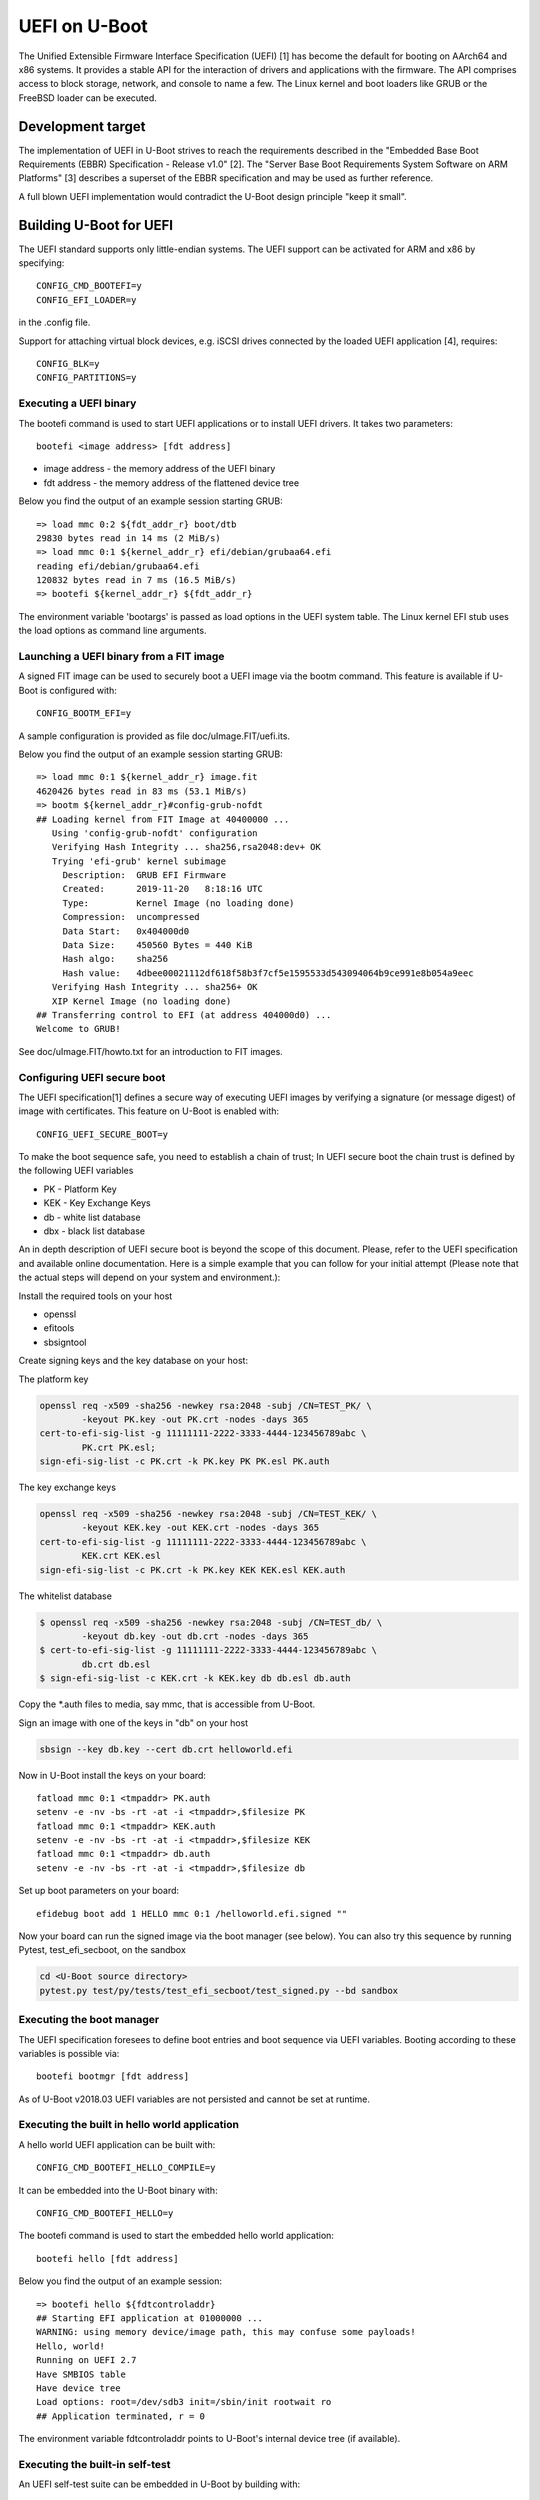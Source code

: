 .. SPDX-License-Identifier: GPL-2.0+
.. Copyright (c) 2018 Heinrich Schuchardt

UEFI on U-Boot
==============

The Unified Extensible Firmware Interface Specification (UEFI) [1] has become
the default for booting on AArch64 and x86 systems. It provides a stable API for
the interaction of drivers and applications with the firmware. The API comprises
access to block storage, network, and console to name a few. The Linux kernel
and boot loaders like GRUB or the FreeBSD loader can be executed.

Development target
------------------

The implementation of UEFI in U-Boot strives to reach the requirements described
in the "Embedded Base Boot Requirements (EBBR) Specification - Release v1.0"
[2]. The "Server Base Boot Requirements System Software on ARM Platforms" [3]
describes a superset of the EBBR specification and may be used as further
reference.

A full blown UEFI implementation would contradict the U-Boot design principle
"keep it small".

Building U-Boot for UEFI
------------------------

The UEFI standard supports only little-endian systems. The UEFI support can be
activated for ARM and x86 by specifying::

    CONFIG_CMD_BOOTEFI=y
    CONFIG_EFI_LOADER=y

in the .config file.

Support for attaching virtual block devices, e.g. iSCSI drives connected by the
loaded UEFI application [4], requires::

    CONFIG_BLK=y
    CONFIG_PARTITIONS=y

Executing a UEFI binary
~~~~~~~~~~~~~~~~~~~~~~~

The bootefi command is used to start UEFI applications or to install UEFI
drivers. It takes two parameters::

    bootefi <image address> [fdt address]

* image address - the memory address of the UEFI binary
* fdt address - the memory address of the flattened device tree

Below you find the output of an example session starting GRUB::

    => load mmc 0:2 ${fdt_addr_r} boot/dtb
    29830 bytes read in 14 ms (2 MiB/s)
    => load mmc 0:1 ${kernel_addr_r} efi/debian/grubaa64.efi
    reading efi/debian/grubaa64.efi
    120832 bytes read in 7 ms (16.5 MiB/s)
    => bootefi ${kernel_addr_r} ${fdt_addr_r}

The environment variable 'bootargs' is passed as load options in the UEFI system
table. The Linux kernel EFI stub uses the load options as command line
arguments.

Launching a UEFI binary from a FIT image
~~~~~~~~~~~~~~~~~~~~~~~~~~~~~~~~~~~~~~~~

A signed FIT image can be used to securely boot a UEFI image via the
bootm command. This feature is available if U-Boot is configured with::

    CONFIG_BOOTM_EFI=y

A sample configuration is provided as file doc/uImage.FIT/uefi.its.

Below you find the output of an example session starting GRUB::

    => load mmc 0:1 ${kernel_addr_r} image.fit
    4620426 bytes read in 83 ms (53.1 MiB/s)
    => bootm ${kernel_addr_r}#config-grub-nofdt
    ## Loading kernel from FIT Image at 40400000 ...
       Using 'config-grub-nofdt' configuration
       Verifying Hash Integrity ... sha256,rsa2048:dev+ OK
       Trying 'efi-grub' kernel subimage
         Description:  GRUB EFI Firmware
         Created:      2019-11-20   8:18:16 UTC
         Type:         Kernel Image (no loading done)
         Compression:  uncompressed
         Data Start:   0x404000d0
         Data Size:    450560 Bytes = 440 KiB
         Hash algo:    sha256
         Hash value:   4dbee00021112df618f58b3f7cf5e1595533d543094064b9ce991e8b054a9eec
       Verifying Hash Integrity ... sha256+ OK
       XIP Kernel Image (no loading done)
    ## Transferring control to EFI (at address 404000d0) ...
    Welcome to GRUB!

See doc/uImage.FIT/howto.txt for an introduction to FIT images.

Configuring UEFI secure boot
~~~~~~~~~~~~~~~~~~~~~~~~~~~~

The UEFI specification[1] defines a secure way of executing UEFI images
by verifying a signature (or message digest) of image with certificates.
This feature on U-Boot is enabled with::

    CONFIG_UEFI_SECURE_BOOT=y

To make the boot sequence safe, you need to establish a chain of trust;
In UEFI secure boot the chain trust is defined by the following UEFI variables

* PK - Platform Key
* KEK - Key Exchange Keys
* db - white list database
* dbx - black list database

An in depth description of UEFI secure boot is beyond the scope of this
document. Please, refer to the UEFI specification and available online
documentation. Here is a simple example that you can follow for your initial
attempt (Please note that the actual steps will depend on your system and
environment.):

Install the required tools on your host

* openssl
* efitools
* sbsigntool

Create signing keys and the key database on your host:

The platform key

.. code-block:: bash

    openssl req -x509 -sha256 -newkey rsa:2048 -subj /CN=TEST_PK/ \
            -keyout PK.key -out PK.crt -nodes -days 365
    cert-to-efi-sig-list -g 11111111-2222-3333-4444-123456789abc \
            PK.crt PK.esl;
    sign-efi-sig-list -c PK.crt -k PK.key PK PK.esl PK.auth

The key exchange keys

.. code-block:: bash

    openssl req -x509 -sha256 -newkey rsa:2048 -subj /CN=TEST_KEK/ \
            -keyout KEK.key -out KEK.crt -nodes -days 365
    cert-to-efi-sig-list -g 11111111-2222-3333-4444-123456789abc \
            KEK.crt KEK.esl
    sign-efi-sig-list -c PK.crt -k PK.key KEK KEK.esl KEK.auth

The whitelist database

.. code-block:: bash

    $ openssl req -x509 -sha256 -newkey rsa:2048 -subj /CN=TEST_db/ \
            -keyout db.key -out db.crt -nodes -days 365
    $ cert-to-efi-sig-list -g 11111111-2222-3333-4444-123456789abc \
            db.crt db.esl
    $ sign-efi-sig-list -c KEK.crt -k KEK.key db db.esl db.auth

Copy the \*.auth files to media, say mmc, that is accessible from U-Boot.

Sign an image with one of the keys in "db" on your host

.. code-block:: bash

    sbsign --key db.key --cert db.crt helloworld.efi

Now in U-Boot install the keys on your board::

    fatload mmc 0:1 <tmpaddr> PK.auth
    setenv -e -nv -bs -rt -at -i <tmpaddr>,$filesize PK
    fatload mmc 0:1 <tmpaddr> KEK.auth
    setenv -e -nv -bs -rt -at -i <tmpaddr>,$filesize KEK
    fatload mmc 0:1 <tmpaddr> db.auth
    setenv -e -nv -bs -rt -at -i <tmpaddr>,$filesize db

Set up boot parameters on your board::

    efidebug boot add 1 HELLO mmc 0:1 /helloworld.efi.signed ""

Now your board can run the signed image via the boot manager (see below).
You can also try this sequence by running Pytest, test_efi_secboot,
on the sandbox

.. code-block:: bash

    cd <U-Boot source directory>
    pytest.py test/py/tests/test_efi_secboot/test_signed.py --bd sandbox

Executing the boot manager
~~~~~~~~~~~~~~~~~~~~~~~~~~

The UEFI specification foresees to define boot entries and boot sequence via UEFI
variables. Booting according to these variables is possible via::

    bootefi bootmgr [fdt address]

As of U-Boot v2018.03 UEFI variables are not persisted and cannot be set at
runtime.

Executing the built in hello world application
~~~~~~~~~~~~~~~~~~~~~~~~~~~~~~~~~~~~~~~~~~~~~~

A hello world UEFI application can be built with::

    CONFIG_CMD_BOOTEFI_HELLO_COMPILE=y

It can be embedded into the U-Boot binary with::

    CONFIG_CMD_BOOTEFI_HELLO=y

The bootefi command is used to start the embedded hello world application::

    bootefi hello [fdt address]

Below you find the output of an example session::

    => bootefi hello ${fdtcontroladdr}
    ## Starting EFI application at 01000000 ...
    WARNING: using memory device/image path, this may confuse some payloads!
    Hello, world!
    Running on UEFI 2.7
    Have SMBIOS table
    Have device tree
    Load options: root=/dev/sdb3 init=/sbin/init rootwait ro
    ## Application terminated, r = 0

The environment variable fdtcontroladdr points to U-Boot's internal device tree
(if available).

Executing the built-in self-test
~~~~~~~~~~~~~~~~~~~~~~~~~~~~~~~~

An UEFI self-test suite can be embedded in U-Boot by building with::

    CONFIG_CMD_BOOTEFI_SELFTEST=y

For testing the UEFI implementation the bootefi command can be used to start the
self-test::

    bootefi selftest [fdt address]

The environment variable 'efi_selftest' can be used to select a single test. If
it is not provided all tests are executed except those marked as 'on request'.
If the environment variable is set to 'list' a list of all tests is shown.

Below you can find the output of an example session::

    => setenv efi_selftest simple network protocol
    => bootefi selftest
    Testing EFI API implementation
    Selected test: 'simple network protocol'
    Setting up 'simple network protocol'
    Setting up 'simple network protocol' succeeded
    Executing 'simple network protocol'
    DHCP Discover
    DHCP reply received from 192.168.76.2 (52:55:c0:a8:4c:02)
      as broadcast message.
    Executing 'simple network protocol' succeeded
    Tearing down 'simple network protocol'
    Tearing down 'simple network protocol' succeeded
    Boot services terminated
    Summary: 0 failures
    Preparing for reset. Press any key.

The UEFI life cycle
-------------------

After the U-Boot platform has been initialized the UEFI API provides two kinds
of services:

* boot services
* runtime services

The API can be extended by loading UEFI drivers which come in two variants:

* boot drivers
* runtime drivers

UEFI drivers are installed with U-Boot's bootefi command. With the same command
UEFI applications can be executed.

Loaded images of UEFI drivers stay in memory after returning to U-Boot while
loaded images of applications are removed from memory.

An UEFI application (e.g. an operating system) that wants to take full control
of the system calls ExitBootServices. After a UEFI application calls
ExitBootServices

* boot services are not available anymore
* timer events are stopped
* the memory used by U-Boot except for runtime services is released
* the memory used by boot time drivers is released

So this is a point of no return. Afterwards the UEFI application can only return
to U-Boot by rebooting.

The UEFI object model
---------------------

UEFI offers a flexible and expandable object model. The objects in the UEFI API
are devices, drivers, and loaded images. These objects are referenced by
handles.

The interfaces implemented by the objects are referred to as protocols. These
are identified by GUIDs. They can be installed and uninstalled by calling the
appropriate boot services.

Handles are created by the InstallProtocolInterface or the
InstallMultipleProtocolinterfaces service if NULL is passed as handle.

Handles are deleted when the last protocol has been removed with the
UninstallProtocolInterface or the UninstallMultipleProtocolInterfaces service.

Devices offer the EFI_DEVICE_PATH_PROTOCOL. A device path is the concatenation
of device nodes. By their device paths all devices of a system are arranged in a
tree.

Drivers offer the EFI_DRIVER_BINDING_PROTOCOL. This protocol is used to connect
a driver to devices (which are referenced as controllers in this context).

Loaded images offer the EFI_LOADED_IMAGE_PROTOCOL. This protocol provides meta
information about the image and a pointer to the unload callback function.

The UEFI events
---------------

In the UEFI terminology an event is a data object referencing a notification
function which is queued for calling when the event is signaled. The following
types of events exist:

* periodic and single shot timer events
* exit boot services events, triggered by calling the ExitBootServices() service
* virtual address change events
* memory map change events
* read to boot events
* reset system events
* system table events
* events that are only triggered programmatically

Events can be created with the CreateEvent service and deleted with CloseEvent
service.

Events can be assigned to an event group. If any of the events in a group is
signaled, all other events in the group are also set to the signaled state.

The UEFI driver model
---------------------

A driver is specific for a single protocol installed on a device. To install a
driver on a device the ConnectController service is called. In this context
controller refers to the device for which the driver is installed.

The relevant drivers are identified using the EFI_DRIVER_BINDING_PROTOCOL. This
protocol has has three functions:

* supported - determines if the driver is compatible with the device
* start - installs the driver by opening the relevant protocol with
  attribute EFI_OPEN_PROTOCOL_BY_DRIVER
* stop - uninstalls the driver

The driver may create child controllers (child devices). E.g. a driver for block
IO devices will create the device handles for the partitions. The child
controllers  will open the supported protocol with the attribute
EFI_OPEN_PROTOCOL_BY_CHILD_CONTROLLER.

A driver can be detached from a device using the DisconnectController service.

U-Boot devices mapped as UEFI devices
-------------------------------------

Some of the U-Boot devices are mapped as UEFI devices

* block IO devices
* console
* graphical output
* network adapter

As of U-Boot 2018.03 the logic for doing this is hard coded.

The development target is to integrate the setup of these UEFI devices with the
U-Boot driver model [5]. So when a U-Boot device is discovered a handle should
be created and the device path protocol and the relevant IO protocol should be
installed. The UEFI driver then would be attached by calling ConnectController.
When a U-Boot device is removed DisconnectController should be called.

UEFI devices mapped as U-Boot devices
-------------------------------------

UEFI drivers binaries and applications may create new (virtual) devices, install
a protocol and call the ConnectController service. Now the matching UEFI driver
is determined by iterating over the implementations of the
EFI_DRIVER_BINDING_PROTOCOL.

It is the task of the UEFI driver to create a corresponding U-Boot device and to
proxy calls for this U-Boot device to the controller.

In U-Boot 2018.03 this has only been implemented for block IO devices.

UEFI uclass
~~~~~~~~~~~

An UEFI uclass driver (lib/efi_driver/efi_uclass.c) has been created that
takes care of initializing the UEFI drivers and providing the
EFI_DRIVER_BINDING_PROTOCOL implementation for the UEFI drivers.

A linker created list is used to keep track of the UEFI drivers. To create an
entry in the list the UEFI driver uses the U_BOOT_DRIVER macro specifying
UCLASS_EFI as the ID of its uclass, e.g::

    /* Identify as UEFI driver */
    U_BOOT_DRIVER(efi_block) = {
        .name  = "EFI block driver",
        .id    = UCLASS_EFI,
        .ops   = &driver_ops,
    };

The available operations are defined via the structure struct efi_driver_ops::

    struct efi_driver_ops {
        const efi_guid_t *protocol;
        const efi_guid_t *child_protocol;
        int (*bind)(efi_handle_t handle, void *interface);
    };

When the supported() function of the EFI_DRIVER_BINDING_PROTOCOL is called the
uclass checks if the protocol GUID matches the protocol GUID of the UEFI driver.
In the start() function the bind() function of the UEFI driver is called after
checking the GUID.
The stop() function of the EFI_DRIVER_BINDING_PROTOCOL disconnects the child
controllers created by the UEFI driver and the UEFI driver. (In U-Boot v2013.03
this is not yet completely implemented.)

UEFI block IO driver
~~~~~~~~~~~~~~~~~~~~

The UEFI block IO driver supports devices exposing the EFI_BLOCK_IO_PROTOCOL.

When connected it creates a new U-Boot block IO device with interface type
IF_TYPE_EFI, adds child controllers mapping the partitions, and installs the
EFI_SIMPLE_FILE_SYSTEM_PROTOCOL on these. This can be used together with the
software iPXE to boot from iSCSI network drives [4].

This driver is only available if U-Boot is configured with::

    CONFIG_BLK=y
    CONFIG_PARTITIONS=y

Miscellaneous
-------------

Load file 2 protocol
~~~~~~~~~~~~~~~~~~~~

The load file 2 protocol can be used by the Linux kernel to load the initial
RAM disk. U-Boot can be configured to provide an implementation with::

    EFI_LOAD_FILE2_INITRD=y
    EFI_INITRD_FILESPEC=interface dev:part path_to_initrd

Links
-----

* [1] http://uefi.org/specifications - UEFI specifications
* [2] https://github.com/ARM-software/ebbr/releases/download/v1.0/ebbr-v1.0.pdf -
  Embedded Base Boot Requirements (EBBR) Specification - Release v1.0
* [3] https://developer.arm.com/docs/den0044/latest/server-base-boot-requirements-system-software-on-arm-platforms-version-11 -
  Server Base Boot Requirements System Software on ARM Platforms - Version 1.1
* [4] :doc:`iscsi`
* [5] :doc:`../driver-model/index`
